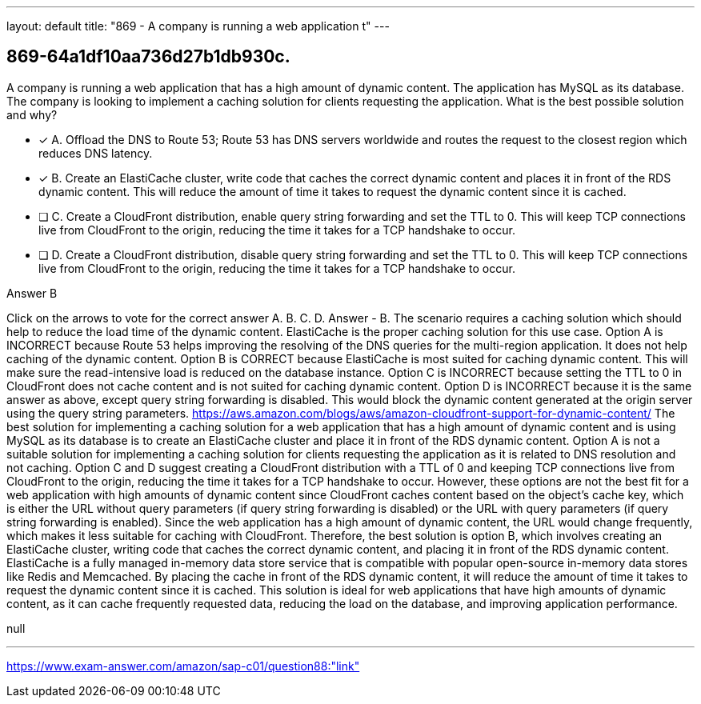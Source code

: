 ---
layout: default 
title: "869 - A company is running a web application t"
---


[.question]
== 869-64a1df10aa736d27b1db930c.


****

[.query]
--
A company is running a web application that has a high amount of dynamic content.
The application has MySQL as its database.
The company is looking to implement a caching solution for clients requesting the application.
What is the best possible solution and why?


--

[.list]
--
* [*] A. Offload the DNS to Route 53; Route 53 has DNS servers worldwide and routes the request to the closest region which reduces DNS latency.
* [*] B. Create an ElastiCache cluster, write code that caches the correct dynamic content and places it in front of the RDS dynamic content. This will reduce the amount of time it takes to request the dynamic content since it is cached.
* [ ] C. Create a CloudFront distribution, enable query string forwarding and set the TTL to 0. This will keep TCP connections live from CloudFront to the origin, reducing the time it takes for a TCP handshake to occur.
* [ ] D. Create a CloudFront distribution, disable query string forwarding and set the TTL to 0. This will keep TCP connections live from CloudFront to the origin, reducing the time it takes for a TCP handshake to occur.

--
****

[.answer]
Answer  B

[.explanation]
--
Click on the arrows to vote for the correct answer
A.
B.
C.
D.
Answer - B.
The scenario requires a caching solution which should help to reduce the load time of the dynamic content.
ElastiCache is the proper caching solution for this use case.
Option A is INCORRECT because Route 53 helps improving the resolving of the DNS queries for the multi-region application.
It does not help caching of the dynamic content.
Option B is CORRECT because ElastiCache is most suited for caching dynamic content.
This will make sure the read-intensive load is reduced on the database instance.
Option C is INCORRECT because setting the TTL to 0 in CloudFront does not cache content and is not suited for caching dynamic content.
Option D is INCORRECT because it is the same answer as above, except query string forwarding is disabled.
This would block the dynamic content generated at the origin server using the query string parameters.
https://aws.amazon.com/blogs/aws/amazon-cloudfront-support-for-dynamic-content/
The best solution for implementing a caching solution for a web application that has a high amount of dynamic content and is using MySQL as its database is to create an ElastiCache cluster and place it in front of the RDS dynamic content.
Option A is not a suitable solution for implementing a caching solution for clients requesting the application as it is related to DNS resolution and not caching.
Option C and D suggest creating a CloudFront distribution with a TTL of 0 and keeping TCP connections live from CloudFront to the origin, reducing the time it takes for a TCP handshake to occur. However, these options are not the best fit for a web application with high amounts of dynamic content since CloudFront caches content based on the object's cache key, which is either the URL without query parameters (if query string forwarding is disabled) or the URL with query parameters (if query string forwarding is enabled). Since the web application has a high amount of dynamic content, the URL would change frequently, which makes it less suitable for caching with CloudFront.
Therefore, the best solution is option B, which involves creating an ElastiCache cluster, writing code that caches the correct dynamic content, and placing it in front of the RDS dynamic content. ElastiCache is a fully managed in-memory data store service that is compatible with popular open-source in-memory data stores like Redis and Memcached. By placing the cache in front of the RDS dynamic content, it will reduce the amount of time it takes to request the dynamic content since it is cached. This solution is ideal for web applications that have high amounts of dynamic content, as it can cache frequently requested data, reducing the load on the database, and improving application performance.
--

[.ka]
null

'''



https://www.exam-answer.com/amazon/sap-c01/question88:"link"


